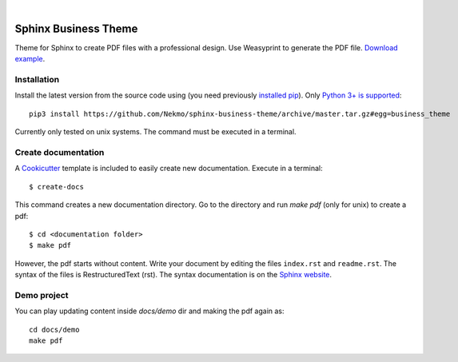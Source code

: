 .. image:: https://raw.githubusercontent.com/Nekmo/sphinx-business-theme/master/logo.png
    :width: 100%

|


Sphinx Business Theme
#####################
Theme for Sphinx to create PDF files with a professional design. Use Weasyprint to generate the PDF file.
`Download example <https://github.com/Nekmo/sphinx-business-theme/releases/download/v0.0.0/Sphinx.Business.Theme.pdf>`_.

Installation
============
Install the latest version from the source code using (you need previously `installed pip <https://pip.pypa
.io/en/stable/installing/>`_). Only `Python 3+ is supported <https://realpython.com/installing-python/>`_::

   pip3 install https://github.com/Nekmo/sphinx-business-theme/archive/master.tar.gz#egg=business_theme

Currently only tested on unix systems. The command must be executed in a terminal.

Create documentation
====================
A `Cookicutter <https://github.com/cookiecutter/cookiecutter>`_ template is included to easily create new
documentation. Execute in a terminal::

   $ create-docs

This command creates a new documentation directory. Go to the directory and run `make pdf` (only for unix) to create
a pdf::

   $ cd <documentation folder>
   $ make pdf


However, the pdf starts without content. Write your document by editing the files ``index.rst`` and ``readme.rst``.  The
syntax of the files is RestructuredText (rst). The syntax documentation is on the
`Sphinx website <https://www.sphinx-doc.org/en/master/usage/restructuredtext/basics.html>`_.

Demo project
============

You can play updating content inside `docs/demo` dir and making the pdf again as:

::

   cd docs/demo
   make pdf
